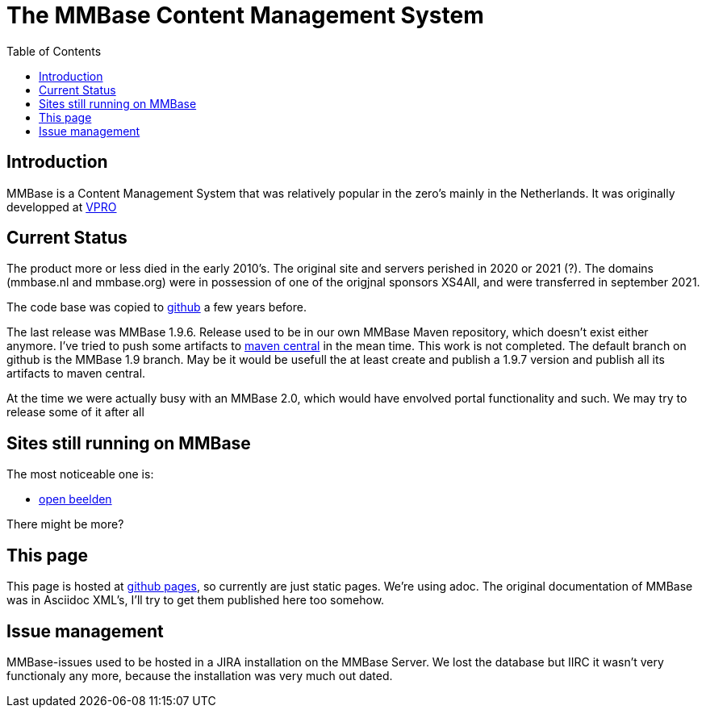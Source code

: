 = The MMBase  Content Management System
:toc:

== Introduction
MMBase is a Content Management System that was relatively popular in the zero's mainly in the Netherlands. It was originally developped at https://www.vpro.nl/[VPRO]

== Current Status
The product more or less died in the early 2010's. The original site and servers perished in 2020 or 2021 (?). The domains (mmbase.nl and mmbase.org) were in possession of one of the origjnal sponsors XS4All, and were transferred in september 2021.

The code base was copied to https://github.com/mmbase[github] a few years before.

The last release was MMBase 1.9.6. Release used to be in our own MMBase Maven repository, which doesn't exist either anymore. I've tried to push some artifacts to https://search.maven.org/search?q=mmbase[maven central] in the mean time. This work is not completed. The default branch on github is the MMBase 1.9 branch. May be it would be usefull the at least create and publish a 1.9.7 version and publish all its artifacts to maven central.

At the time we were actually busy with an MMBase 2.0, which would have envolved portal functionality and such. We may try to release some of it after all

== Sites still running on MMBase
The most noticeable one is:

- https://openbeelden.nl/[open beelden]

There might be more?

== This page
This page is hosted at https://github.com/mmbase/mmbase.github.io[github pages], so currently are just static pages. We're using adoc. The original documentation of MMBase was in Asciidoc XML's, I'll try to get them published here too somehow.

== Issue management
MMBase-issues used to be hosted in a JIRA installation on the MMBase Server. We lost the database but IIRC it wasn't very functionaly any more, because the installation was very much out dated.
